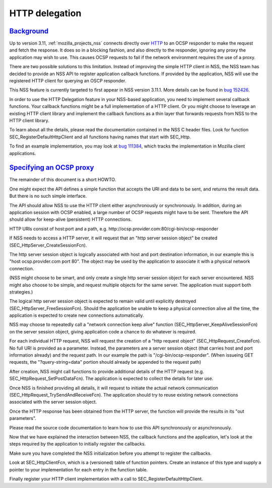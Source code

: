 .. _mozilla_projects_nss_http_delegation:

HTTP delegation
===============

`Background <#background>`__
----------------------------

.. container::

   Up to version 3.11, :ref:`mozilla_projects_nss` connects directly over
   `HTTP <https://developer.mozilla.org/en-US/docs/Web/HTTP>`__ to an OCSP responder to make the
   request and fetch the response. It does so in a blocking fashion, and also directly to the
   responder, ignoring any proxy the application may wish to use. This causes OCSP requests to fail
   if the network environment requires the use of a proxy.

   There are two possible solutions to this limitation. Instead of improving the simple HTTP client
   in NSS, the NSS team has decided to provide an NSS API to register application callback
   functions. If provided by the application, NSS will use the registered HTTP client for querying
   an OSCP responder.

   This NSS feature is currently targeted to first appear in NSS version 3.11.1. More details can be
   found in `bug 152426 <https://bugzilla.mozilla.org/show_bug.cgi?id=152426>`__.

   In order to use the HTTP Delegation feature in your NSS-based application, you need to implement
   several callback functions. Your callback functions might be a full implementation of a HTTP
   client. Or you might choose to leverage an existing HTTP client library and implement the
   callback functions as a thin layer that forwards requests from NSS to the HTTP client library.

   To learn about all the details, please read the documentation contained in the NSS C header
   files. Look for function SEC_RegisterDefaultHttpClient and all functions having names that start
   with SEC_Http.

   To find an example implementation, you may look at
   `bug 111384 <https://bugzilla.mozilla.org/show_bug.cgi?id=111384>`__, which tracks the
   implementation in Mozilla client applications.

.. _instructions_for_specifying_an_ocsp_proxy:

`Specifying an OCSP proxy <#instructions_for_specifying_an_ocsp_proxy>`__
-------------------------------------------------------------------------

.. container::

   The remainder of this document is a short HOWTO.

   One might expect the API defines a simple function that accepts the URI and data to be sent, and
   returns the result data. But there is no such simple interface.

   The API should allow NSS to use the HTTP client either asynchronously or synchronously. In
   addition, during an application session with OCSP enabled, a large number of OCSP requests might
   have to be sent. Therefore the API should allow for keep-alive (persistent) HTTP connections.

   HTTP URIs consist of host:port and a path, e.g.
   http://ocsp.provider.com:80/cgi-bin/ocsp-responder

   If NSS needs to access a HTTP server, it will request that an "http server session object" be
   created (SEC_HttpServer_CreateSessionFcn).

   The http server session object is logically associated with host and port destination
   information, in our example this is "host ocsp.provider.com port 80". The object may be used by
   the application to associate it with a physical network connection.

   (NSS might choose to be smart, and only create a single http server session object for each
   server encountered. NSS might also choose to be simple, and request multiple objects for the same
   server. The application must support both strategies.)

   The logical http server session object is expected to remain valid until explicitly destroyed
   (SEC_HttpServer_FreeSessionFcn). Should the application be unable to keep a physical connection
   alive all the time, the application is expected to create new connections automatically.

   NSS may choose to repeatedly call a "network connection keep alive" function
   (SEC_HttpServer_KeepAliveSessionFcn) on the server session object, giving application code a
   chance to do whatever is required.

   For each individual HTTP request, NSS will request the creation of a "http request object"
   (SEC_HttpRequest_CreateFcn). No full URI is provided as a parameter. Instead, the parameters are
   a server session object (that carries host and port information already) and the request path. In
   our example the path is "/cgi-bin/ocsp-responder". (When issueing GET requests, the
   "?query-string=data" portion should already be appended to the request path)

   After creation, NSS might call functions to provide additional details of the HTTP request (e.g.
   SEC_HttpRequest_SetPostDataFcn). The application is expected to collect the details for later
   use.

   Once NSS is finished providing all details, it will request to initiate the actual network
   communication (SEC_HttpRequest_TrySendAndReceiveFcn). The application should try to reuse
   existing network connections associated with the server session object.

   Once the HTTP response has been obtained from the HTTP server, the function will provide the
   results in its "out parameters".

   Please read the source code documentation to learn how to use this API synchronously or
   asynchronously.

   Now that we have explained the interaction between NSS, the callback functions and the
   application, let's look at the steps required by the application to initially register the
   callbacks.

   Make sure you have completed the NSS initialization before you attempt to register the callbacks.

   Look at SEC_HttpClientFcn, which is a (versioned) table of function pointers. Create an instance
   of this type and supply a pointer to your implementation for each entry in the function table.

   Finally register your HTTP client implementation with a call to SEC_RegisterDefaultHttpClient.